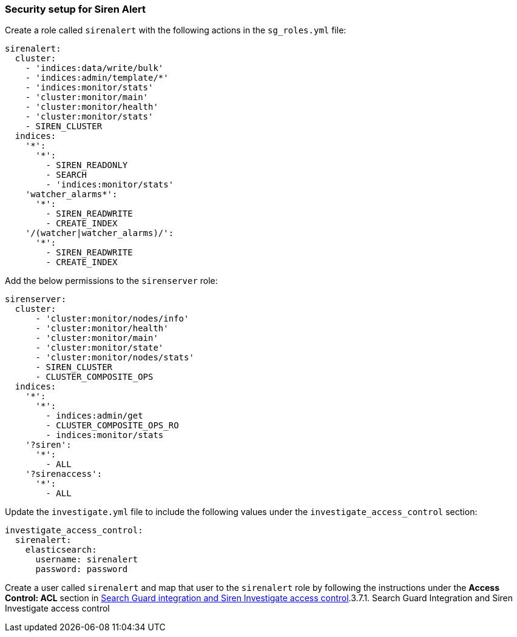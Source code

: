 === Security setup for Siren Alert

Create a role called `+sirenalert+` with the following actions in the
`+sg_roles.yml+` file:

....
sirenalert:
  cluster:
    - 'indices:data/write/bulk'
    - 'indices:admin/template/*'
    - 'indices:monitor/stats'
    - 'cluster:monitor/main'
    - 'cluster:monitor/health'
    - 'cluster:monitor/stats'
    - SIREN_CLUSTER
  indices:
    '*':
      '*':
        - SIREN_READONLY
        - SEARCH
        - 'indices:monitor/stats'
    'watcher_alarms*':
      '*':
        - SIREN_READWRITE
        - CREATE_INDEX
    '/(watcher|watcher_alarms)/':
      '*':
        - SIREN_READWRITE
        - CREATE_INDEX 
        
....

Add the below permissions to the `+sirenserver+` role:

....
sirenserver:
  cluster:
      - 'cluster:monitor/nodes/info'
      - 'cluster:monitor/health'
      - 'cluster:monitor/main'
      - 'cluster:monitor/state'
      - 'cluster:monitor/nodes/stats'
      - SIREN_CLUSTER
      - CLUSTER_COMPOSITE_OPS
  indices:
    '*':
      '*':
        - indices:admin/get
        - CLUSTER_COMPOSITE_OPS_RO
        - indices:monitor/stats
    '?siren':
      '*':
        - ALL
    '?sirenaccess':
      '*':
        - ALL
        
....

Update the `+investigate.yml+` file to include the following values
under the `+investigate_access_control+` section:

....
investigate_access_control:
  sirenalert:
    elasticsearch:
      username: sirenalert
      password: password 
      
....

Create a user called `+sirenalert+` and map that user to the
`+sirenalert+` role by following the instructions under the *Access
Control: ACL* section in
link:/document/preview/91434#UUID-7b8e5c41-e8f9-2e77-df0c-832f163ffed2[Search
Guard integration and Siren Investigate access control].3.7.1. Search
Guard Integration and Siren Investigate access control
